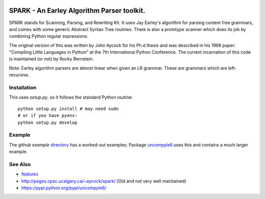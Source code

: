 |buildstatus| |Supported Python Versions|

SPARK - An Earley Algorithm Parser toolkit.
===========================================

SPARK stands for Scanning, Parsing, and Rewriting Kit. It uses Jay
Earley's algorithm for parsing context free grammars, and comes with
some generic Abstract Syntax Tree routines. There is also a prototype
scanner which does its job by combining Python regular expressions.

The original version of this was written by John Aycock for his Ph.d
thesis and was described in his 1998 paper: "Compiling Little
Languages in Python" at the 7th International Python Conference. The
current incarnation of this code is maintained (or not) by Rocky
Bernstein.

Note: Earley algorithm parsers are almost linear when given an LR grammar.
These are grammars which are left-recursive.

Installation
------------

This uses `setup.py`, so it follows the standard Python routine:

::

    python setup.py install # may need sudo
    # or if you have pyenv:
    python setup.py develop

Example
-------

The github `example` directory_ has a worked-out examples; Package uncompyle6_
uses this and contains a much larger example.

See Also
--------

* features_
* http://pages.cpsc.ucalgary.ca/~aycock/spark/ (Old and not very well maintained)
* https://pypi.python.org/pypi/uncompyle6/

.. _features: https://github.com/rocky/python-spark/blob/master/NEW-FEATURES.rst
.. _directory: https://github.com/rocky/python-spark/tree/master/example
.. _uncompyle6: https://pypi.python.org/pypi/uncompyle6/
.. |downloads| image:: https://img.shields.io/pypi/dd/spark.svg
.. |buildstatus| image:: https://travis-ci.org/rocky/python-spark.svg
		 :target: https://travis-ci.org/rocky/python-spark
.. |Supported Python Versions| image:: https://img.shields.io/pypi/pyversions/spark_parser.svg
